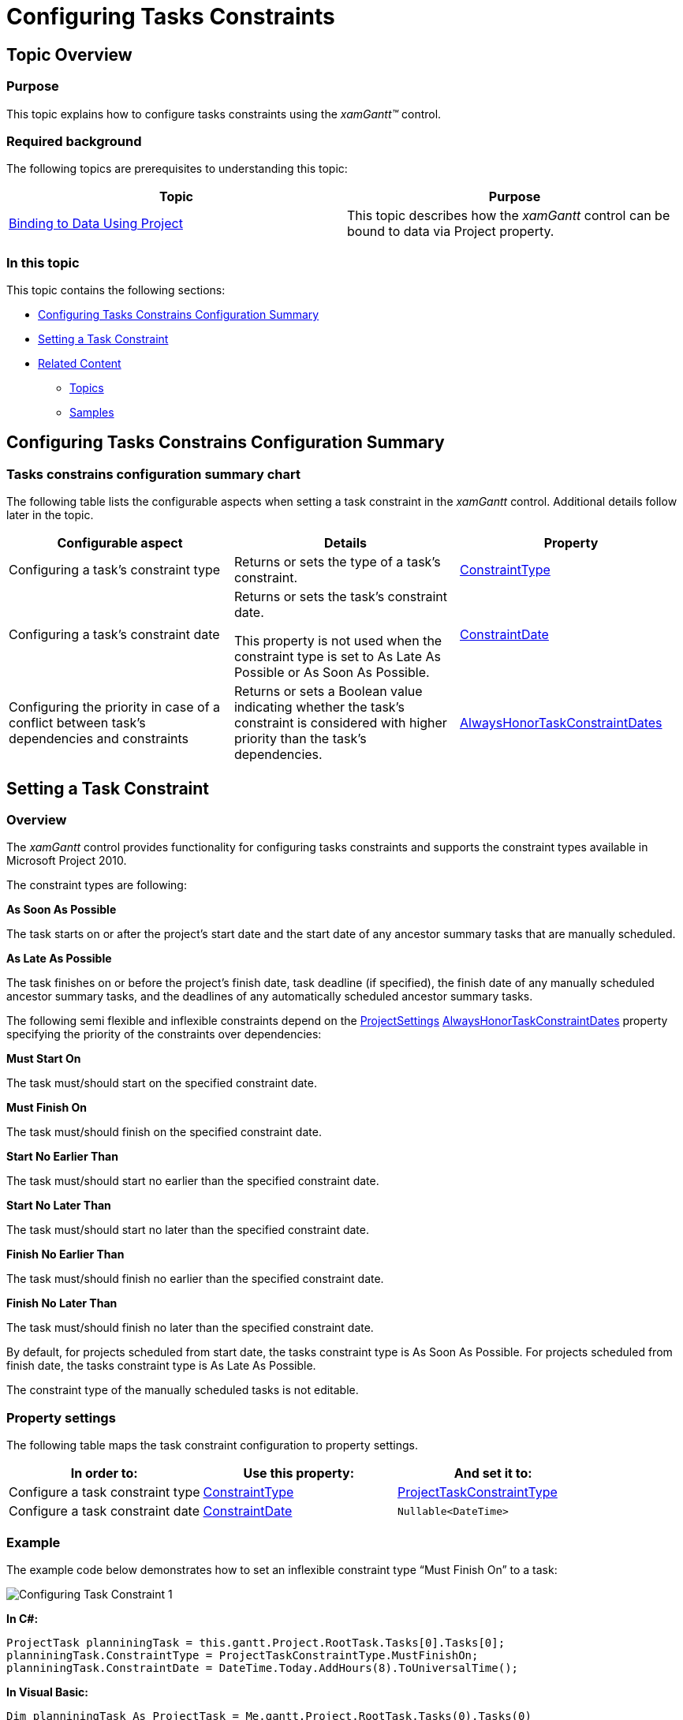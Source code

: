 ﻿////
|metadata|
{
    "name": "xamgantt-configuring-task-constraint",
    "controlName": ["xamGantt"],
    "tags": ["Data Presentation","How Do I","Scheduling"],
    "guid": "263d5a61-fcba-4a19-8d8a-c8858063e1f7",
    "buildFlags": [],
    "createdOn": "2016-05-25T18:21:55.4571753Z"
}
|metadata|
////

= Configuring Tasks Constraints

== Topic Overview

=== Purpose

This topic explains how to configure tasks constraints using the  _xamGantt™_   control.

=== Required background

The following topics are prerequisites to understanding this topic:

[options="header", cols="a,a"]
|====
|Topic|Purpose

| link:xamgantt-binding-to-data-using-project.html[Binding to Data Using Project]
|This topic describes how the _xamGantt_ control can be bound to data via Project property.

|====

=== In this topic

This topic contains the following sections:

* <<_Ref335486138, Configuring Tasks Constrains Configuration Summary >>
* <<_Ref335486144, Setting a Task Constraint >>
* <<_Ref335486148, Related Content >>

** <<_Ref335486152,Topics>>
** <<_Ref335486158,Samples>>

[[_Ref335486138]]
== Configuring Tasks Constrains Configuration Summary

=== Tasks constrains configuration summary chart

The following table lists the configurable aspects when setting a task constraint in the  _xamGantt_   control. Additional details follow later in the topic.

[options="header", cols="a,a,a"]
|====
|Configurable aspect|Details|Property

|Configuring a task’s constraint type
|Returns or sets the type of a task’s constraint.
| link:{ApiPlatform}controls.schedules.xamgantt.v{ProductVersion}~infragistics.controls.schedules.projecttask~constrainttype.html[ConstraintType]

|Configuring a task’s constraint date
|Returns or sets the task’s constraint date. 

This property is not used when the constraint type is set to As Late As Possible or As Soon As Possible.
| link:{ApiPlatform}controls.schedules.xamgantt.v{ProductVersion}~infragistics.controls.schedules.projecttask~constraintdate.html[ConstraintDate]

|Configuring the priority in case of a conflict between task’s dependencies and constraints
|Returns or sets a Boolean value indicating whether the task’s constraint is considered with higher priority than the task’s dependencies.
| link:{ApiPlatform}controls.schedules.xamgantt.v{ProductVersion}~infragistics.controls.schedules.projectsettings~alwayshonortaskconstraintdates.html[AlwaysHonorTaskConstraintDates]

|====

[[_Ref335486144]]
== Setting a Task Constraint

=== Overview

The  _xamGantt_   control provides functionality for configuring tasks constraints and supports the constraint types available in Microsoft Project 2010.

The constraint types are following:

*As Soon As Possible* 

The task starts on or after the project’s start date and the start date of any ancestor summary tasks that are manually scheduled.

*As Late As Possible* 

The task finishes on or before the project’s finish date, task deadline (if specified), the finish date of any manually scheduled ancestor summary tasks, and the deadlines of any automatically scheduled ancestor summary tasks.

The following semi flexible and inflexible constraints depend on the link:{ApiPlatform}controls.schedules.xamgantt.v{ProductVersion}~infragistics.controls.schedules.projectsettings_members.html[ProjectSettings] link:{ApiPlatform}controls.schedules.xamgantt.v{ProductVersion}~infragistics.controls.schedules.projectsettings~alwayshonortaskconstraintdates.html[AlwaysHonorTaskConstraintDates] property specifying the priority of the constraints over dependencies:

*Must Start On*

The task must/should start on the specified constraint date.

*Must Finish On*

The task must/should finish on the specified constraint date.

*Start No Earlier Than*

The task must/should start no earlier than the specified constraint date.

*Start No Later Than*

The task must/should start no later than the specified constraint date.

*Finish No Earlier Than*

The task must/should finish no earlier than the specified constraint date.

*Finish No Later Than*

The task must/should finish no later than the specified constraint date.

By default, for projects scheduled from start date, the tasks constraint type is As Soon As Possible. For projects scheduled from finish date, the tasks constraint type is As Late As Possible.

The constraint type of the manually scheduled tasks is not editable.

=== Property settings

The following table maps the task constraint configuration to property settings.

[options="header", cols="a,a,a"]
|====
|In order to:|Use this property:|And set it to:

|Configure a task constraint type
| link:{ApiPlatform}controls.schedules.xamgantt.v{ProductVersion}~infragistics.controls.schedules.projecttask~constrainttype.html[ConstraintType]
| link:{ApiPlatform}controls.schedules.xamgantt.v{ProductVersion}~infragistics.controls.schedules.projecttaskconstrainttype.html[ProjectTaskConstraintType]

|Configure a task constraint date
| link:{ApiPlatform}controls.schedules.xamgantt.v{ProductVersion}~infragistics.controls.schedules.projecttask~constraintdate.html[ConstraintDate]
|`Nullable<DateTime>`

|====

=== Example

The example code below demonstrates how to set an inflexible constraint type “Must Finish On” to a task:

image::images/Configuring_Task_Constraint_1.png[]

*In C#:*

[source,csharp]
----
ProjectTask planniningTask = this.gantt.Project.RootTask.Tasks[0].Tasks[0];
planniningTask.ConstraintType = ProjectTaskConstraintType.MustFinishOn;
planniningTask.ConstraintDate = DateTime.Today.AddHours(8).ToUniversalTime();
----

*In Visual Basic:*

[source,vb]
----
Dim planniningTask As ProjectTask = Me.gantt.Project.RootTask.Tasks(0).Tasks(0)
planniningTask.ConstraintType = ProjectTaskConstraintType.MustFinishOn
planniningTask.ConstraintDate = DateTime.Today.AddHours(8).ToUniversalTime()
----

[[_Ref335486148]]
== Related Content

[[_Ref335486152]]

=== Topics

The following topics provide additional information related to this topic.

[options="header", cols="a,a"]
|====
|Topic|Purpose

| link:xamgantt-configuring-tasks.html[Configuring Tasks]
|The topics in this group explain the _xamGantt_ ProjectTask class, its configurable aspects and the main features it provides.

|====

[[_Ref335486158]]

=== Samples

The following samples provide additional information related to this topic.

[options="header", cols="a,a"]
|====
|Sample|Purpose

| pick:[sl=" link:{SamplesURL}/gantt/#/task-constraints[Task Constraints]"] pick:[wpf=" link:{SamplesURL}/gantt/task-constraints[Task Constraints]"] 
|This sample demonstrates how a constraint can be set to a task and how this affects the project scheduling.

|====